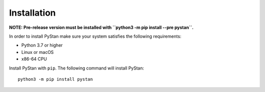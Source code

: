 ============
Installation
============

**NOTE: Pre-release version must be installed with ``python3 -m pip install --pre pystan``.**

In order to install PyStan make sure your system satisfies the following requirements:

- Python 3.7 or higher
- Linux or macOS
- x86-64 CPU

Install PyStan with ``pip``. The following command will install PyStan::

    python3 -m pip install pystan
